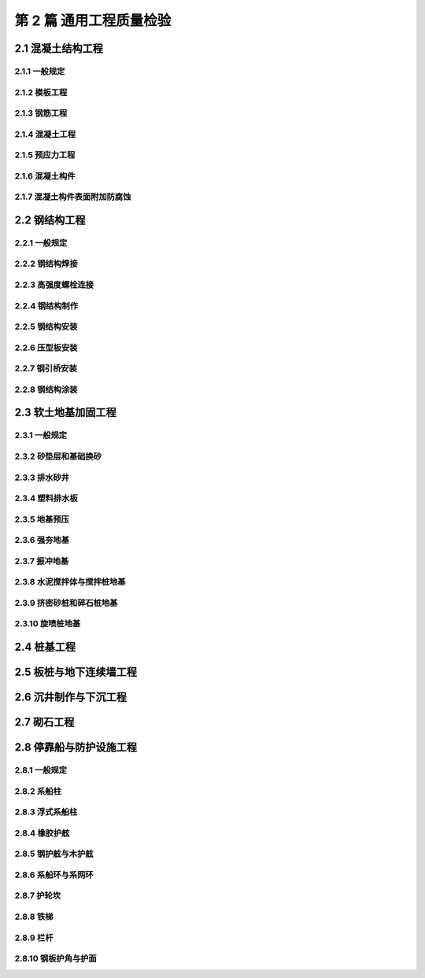 第 2 篇 通用工程质量检验
==============================================

.. raw:: html

  <h2 id="test111">第 2 篇 通用工程质量检验</h2>

2.1 混凝土结构工程
---------------------------

2.1.1 一般规定
>>>>>>>>>>>>>>>>>>>>>>>>>>>>>>>>>>>>>>>>>>

.. raw:: html

 <p style="text-align:justify"><a href="#id2.1.1.1"> 2.1.1.1</a> <span id="id2.1.1.1"> 混凝土结构工程质量检验应包括模板、钢筋、混凝土、预应力和混凝土附加外防腐蚀等分项工程的质量检验和混凝土构件的质量检验。</span></p>
 <p style="text-align:justify"><a href="#id2.1.1.2"> 2.1.1.2</a> <span id="id2.1.1.2"> 混凝土构件的质量检验应在模板、钢筋、预应力、混凝土等分项工程质量检验合格的基础上进行，混凝土构件的实体质量检验应符合附录 D 的相应规定。</span></p>
 <p style="text-align:justify"><a href="#id2.1.1.3"> 2.1.1.3</a> <span id="id2.1.1.3"> 从事混凝土结构及构件施工的单位应建立现场试验室，并应通过有关方面的验收。不具备建立现场试验室的条件时，应提前选定具有相应能力等级的试验检测单位，并应经监理工程师和建设单位的认可。</span></p>
 <p style="text-align:justify"><a href="#id2.1.1.4"> 2.1.1.4</a> <span id="id2.1.1.4"> 混凝土应采用搅拌机拌和，大中型工程宜采用自动化搅拌站集中拌和。搅拌站和搅拌机投产前应对生产控制工艺、检测设备、计量器具和配料偏差等进行检查验收，并应经监理工程师确认。</span></p>
 <p style="text-align:justify"><a href="#id2.1.1.5"> 2.1.1.5</a> <span id="id2.1.1.5"> 模板应进行设计，大型承重模板的施工工艺及主要施工图应经监理工程师确认。</span></p>
 <p style="text-align:justify"><a href="#id2.1.1.6"> 2.1.1.6</a> <span id="id2.1.1.6"> 从事钢筋焊接的操作人员应经考试合格。钢筋正式焊接前，应进行现场条件下的焊接性能检验，合格后方能正式生产。</span></p>
 <p style="text-align:justify"><a href="#id2.1.1.7"> 2.1.1.7</a> <span id="id2.1.1.7"> 从事预应力的操作人员应经考试合格。预应力张拉设备和仪表应定期配套标定并配套使用。</span></p> 


2.1.2 模板工程
>>>>>>>>>>>>>>>>>>>>>>>>>>>>>>>>>>>>>>>>>>

.. raw:: html

 <p style="text-align:center">主要检验项目</p>
 <p style="text-align:justify"><a href="#id2.1.2.1"> 2.1.2.1</a> <span id="id2.1.2.1"> 模板及支撑的材料及结构必须符合施工技术方案和模板设计的要求。模板及支安装必须稳固、牢靠。</span></p>
 <p style="text-align:justify;text-indent:2em;"> 检验数量：施工单位、监理单位全部检查。</p>
 <p style="text-align:justify;text-indent:2em;"> 检验方法：对照模板设计文件或施工技术方案观察检查。</p>
 <p style="text-align:justify"><a href="#id2.1.2.2"> 2.1.2.2</a> <span id="id2.1.2.2"> 模板脱模剂应涂刷均匀，不得污染钢筋和混凝土接茬处。</span></p>
 <p style="text-align:justify;text-indent:2em;"> 检验数量：施工单位、监理单位全部检查。</p>
 <p style="text-align:justify;text-indent:2em;"> 检验方法：观察检查。</p>
 <p style="text-align:center">一般检验项目</p>
 <p style="text-align:justify"><a href="#id2.1.2.3"> 2.1.2.3</a> <span id="id2.1.2.3"> 模板表面应平整、光洁，接缝应平顺、严密、不漏浆。透水模板敷面材料应敷贴平顺。</span></p>
 <p style="text-align:justify;text-indent:2em;"> 检验数量：施工单位、监理单位全部检查。</p>
 <p style="text-align:justify;text-indent:2em;"> 检验方法：观察检查。</p>
 <p style="text-align:justify"><a href="#id2.1.2.4"> 2.1.2.4</a> <span id="id2.1.2.4"> 用作底模的地坪和胎模，表面应平整，不应有影响构件质量的沉陷和裂缝。</span></p>
 <p style="text-align:justify;text-indent:2em;"> 检验数量：施工单位、监理单位全部检查。</p>
 <p style="text-align:justify;text-indent:2em;"> 检验方法：观察检查。</p>

 <p style="text-align:justify"><a href="#id2.1.2.5"> 2.1.2.5</a> <span id="id2.1.2.5"> 现场制作模板的允许偏差应符合<a href="#B2.1.2.5">表2.1.2.5</a>的规定。</span></p>
 

.. raw:: html

      <style>
     #biaoge {
         border: 2px solid black;
         border-collapse: collapse;
         margin-bottom:1px;
        
      }
      th, td {
         padding-top: 5px;
         padding-bottom:5px;
         padding-left:5px;
         padding-right:5px;
         border: 1px solid black;
         
      }
      #eqzs {
         border: 0px;
      }
      #dhbg {
        vertical-align: middle;
      }
     </style>

		<table id="biaoge" style="font-family:times new roman">

         <caption style="caption-side:top;text-align: center;color:black" ><b style="text-align:center"> <div id="B2.1.2.5">表2.1.2.5 模板制作允许偏差</b></caption>	
              
		    <tr>
		        <td  align="center" >序号</td>
		        <td  align="center" colspan="2">项目</td>
				    <td  align="center" >允许偏差(mm)</td>
		    </tr>
		    <tr>
		        <td  align="center"  rowspan="3"  id="dhbg" width="50px">1</td>
		        <td  align="center"  width="80px"  id="dhbg" rowspan="3">木模板</td>
				    <td  align="center"   id="dhbg" width="400px">长度与宽度</td>
            <td  align="center"  width="200px"  >+5<br/>-2</td>
		    </tr>
		    <tr>
		       <!-- <td></td> -->
		      <!-- <td></td> -->
				    <td  align="center"  width="400px">表面平整度</td>
            <td  align="center"  width="200px">3</td>
		    </tr>
		    <tr>
		       <!-- <td></td> -->
		       <!-- <td></td> -->
				    <td  align="center"  width="400px">表面错台</td>
            <td  align="center"  width="200px"  >1</td>
		    </tr>        		
		    <tr>
		        <td  align="center"  rowspan="4"  id="dhbg" >2</td>
		        <td  align="center"  id="dhbg" rowspan="4">钢模板</td>
				    <td  align="center"   id="dhbg" width="300px">长度与宽度</td>
            <td  align="center"  width="200px"  >±2</td>
		    </tr>
		    <tr>
		      <!-- <td></td> -->
		      <!-- <td></td> -->
				  <td  align="center">表面平整度</td>
          <td  align="center">2</td>
		    </tr>
 		    <tr>
		       <!-- <td></td> -->
		       <!-- <td></td> -->
				    <td  align="center" >连接孔眼位置</td>
            <td  align="center" >1</td>
		    </tr>         
		    <tr>
		       <!-- <td></td> -->
		       <!-- <td></td> -->
				    <td  align="center" >表面错台</td>
            <td  align="center" >2</td>
		    </tr>   
		    <tr>
		        <td  align="center"  rowspan="3"  id="dhbg" >3</td>
		        <td  align="center"  width="80px"  id="dhbg" rowspan="3">混凝土底胎膜</td>
				    <td  align="center"  id="dhbg" >长线台座宽度和单台座长度与宽度</td>
            <td  align="center"  >±3</td>
		    </tr>
		    <tr>
		       <!-- <td></td> -->
		      <!-- <td></td> -->
				    <td  align="center" >平整度</td>
            <td  align="center" >3</td>
		    </tr>
		    <tr>
		       <!-- <td></td> -->
		       <!-- <td></td> -->
				    <td  align="center" >长线台座每 10m 和单台座四角相对高差</td>
            <td  align="center" >5</td>
		    </tr>        		
         		
		</table>

   <p style="text-indent:2em;" ><font size="2">注：① 胶合模板、钢框胶合模板按钢模板执行；<br>
  &emsp;&emsp; &emsp;&emsp; &emsp;&nbsp;② 组合定型钢模板按国家现行标准《组合钢模板技术规范》（GB 50214）的规定检查；<br>
   &emsp;&emsp; &emsp;&emsp; &emsp;&nbsp;③ 异型曲面模板、滑模模板、离心成型构件模板等按设计要求检查。</font></p>

 <p style="text-align:justify"><a href="#id2.1.2.6"> 2.1.2.6</a> <span id="id2.1.2.6"> 固定在模板上的预埋件、预留孔和预留洞不得遗漏，并应安装牢固。其允许偏差应符合<a href="#B2.1.2.6">表2.1.2.6</a>的规定。</span></p>
 

.. raw:: html

      <style>
     #biaoge {
         border: 2px solid black;
         border-collapse: collapse;
         margin-bottom:1px;
        
      }
      th, td {
         padding-top: 5px;
         padding-bottom:5px;
         padding-left:5px;
         padding-right:5px;
         border: 1px solid black;
         
      }
      #eqzs {
         border: 0px;
      }
      #dhbg {
        vertical-align: middle;
      }
     </style>

		<table id="biaoge" style="font-family:times new roman">

         <caption style="caption-side:top;text-align: center;color:black" ><b style="text-align:center"> <div id="B2.1.2.6">表2.1.2.6 预埋件、预留孔和预留洞的允许偏差</b></caption>	
              
		    <tr>
		        <td  align="center" >序号</td>
		        <td  align="center" colspan="2">项目</td>
				    <td  align="center" >允许偏差(mm)</td>
		    </tr>
		    <tr>
		        <td  align="center" >1</td>
		        <td  align="center" colspan="2">预埋钢板、预埋管、预留孔中心线位置</td>
				    <td  align="center" >3</td>
		    </tr>        
		    <tr>
		        <td  align="center"  rowspan="2"  id="dhbg" width="50px">2</td>
		        <td  align="center"  width="80px"  id="dhbg" rowspan="2">预埋螺栓</td>
				    <td  align="center"   id="dhbg" width="400px">中心线位置</td>
            <td  align="center"  width="200px"  >2</td>
		    </tr>
		    <tr>
		       <!-- <td></td> -->
		      <!-- <td></td> -->
				    <td  align="center" id="dhbg" width="400px">外露长度</td>
            <td  align="center"  width="200px">+10<br>0</td>
		    </tr>
		    <tr>
		        <td  align="center"  rowspan="2"  id="dhbg" >3</td>
		        <td  align="center"  width="80px"  id="dhbg" rowspan="2">预留洞</td>
				    <td  align="center"  id="dhbg" >中心线位置</td>
            <td  align="center"  >10</td>
		    </tr>
		    <tr>
		       <!-- <td></td> -->
		      <!-- <td></td> -->
				    <td  align="center" id="dhbg" >尺寸</td>
            <td  align="center" >+10<br>0</td>
		    </tr>
    		
		</table>
 <p></p>

 <p style="text-align:justify"><a href="#id2.1.2.7"> 2.1.2.7</a> <span id="id2.1.2.7"> 预制构件模板安装允许偏差、检验数量和方法应符合<a href="#B2.1.2.7">表2.1.2.7</a>的规定。</span></p>
 

.. raw:: html

      <style>
     #biaoge {
         border: 2px solid black;
         border-collapse: collapse;
         margin-bottom:1px;
        
      }
      th, td {
         padding-top: 5px;
         padding-bottom:5px;
         padding-left:5px;
         padding-right:5px;
         border: 1px solid black;
         
      }
      #eqzs {
         border: 0px;
      }
      #dhbg {
        vertical-align: middle;
      }
     </style>

		<table id="biaoge" style="font-family:times new roman">

         <caption style="caption-side:top;text-align: center;color:black" ><b style="text-align:center"> <div id="B2.1.2.7">表2.1.2.7 预制构件模板安装允许偏差、检验数量和方法</b></caption>	
              
		    <tr>
		        <td  align="center" >序号</td>
		        <td  align="center" colspan="3">项目</td>
				    <td  align="center" >允许偏差(mm)</td>
            <td  align="center" >检验数量</td> 
            <td  align="center" >单元测点</td>
            <td  align="center" >检验方法</td>     
		    </tr>
		    <tr>
		        <td  align="center" rowspan="7" id="dhbg" width="80px"> 1</td>
		        <td  align="center" rowspan="7" id="dhbg" width="50px" > 长度</td>
				    <td  align="center"  colspan="2"  id="dhbg" >桩类</td>
            <!-- <td></td> -->
            <td  align="center"  width="200px"  >±30</td> 
            <td  align="center" rowspan="24" id="dhbg" width="200px" > 桩、梁、板、柱 类 ， 抽 查30%且不少于3 件；大型构件，逐件检查</td>
            <td  align="center"  width="200px"  >1</td> 
            <td  align="center"  width="200px"  >用钢尺测量</td>   
		    </tr>        
		    <tr>
		        <!-- <td></td> -->
		        <!-- <td></td> -->
				    <td  align="center"  colspan="2"  id="dhbg" >梁、板类</td>
            <!-- <td></td> -->
            <td  align="center"  width="200px" >±5</td> 
            <!-- <td></td> -->
            <td  align="center"  width="200px" >2</td> 
            <td  align="center" rowspan="6" id="dhbg" > 用钢尺测量两边</td> 
		    </tr>  
  		    <tr>
		        <!-- <td></td> -->
		        <!-- <td></td> -->
				    <td  align="center"  colspan="2"  id="dhbg" >柱类</td>
            <!-- <td></td> -->
            <td  align="center"  width="200px"  >±5</td> 
            <!-- <td></td> -->
            <td  align="center"  width="200px"  >1</td> 
            <!-- <td></td> -->
		    </tr> 
  		  <tr>
		        <!-- <td></td> -->
		        <!-- <td></td> -->
				    <td  align="center"  rowspan="2" width="200px"  id="dhbg" >方块类</td>
            <td  align="center"  width="200px"  >边长≤5m</td> 
            <td  align="center"  >±5<br>-10</td> 
            <!-- <td></td> -->
            <td  align="center" rowspan="2" id="dhbg" >2</td> 
            <!-- <td></td> -->
		    </tr>  
  		    <tr>
		        <!-- <td></td> -->
		        <!-- <td></td> -->
				    <!-- <td></td> -->
            <td  align="center" >边长>5m</td> 
            <td  align="center"  >±10</td> 
            <!-- <td></td> -->
            <!-- <td></td> -->
            <!-- <td></td> -->
		    </tr> 
  		  <tr>
		        <!-- <td></td> -->
		        <!-- <td></td> -->
				    <td  align="center"  rowspan="2"  id="dhbg" >沉箱、沉井、扶壁</td>
            <td  align="center" >边长≤10m</td> 
            <td  align="center"  >±15</td> 
            <!-- <td></td> -->
            <td  align="center" rowspan="2" id="dhbg" >2</td> 
            <!-- <td></td> -->
		    </tr>  
  		  <tr>
		        <!-- <td></td> -->
		        <!-- <td></td> -->
				    <!-- <td></td> -->
            <td  align="center" >边长>10m</td> 
            <td  align="center"  >±1.5L/1000</td> 
            <!-- <td></td> -->
            <!-- <td></td> -->
            <!-- <td></td> -->
		    </tr> 
       <tr>
		        <td  align="center"  rowspan="9" id="dhbg">2</td>
		        <td  align="center"  rowspan="9" id="dhbg">截面尺寸</td>
				    <td  align="center"  rowspan="2" id="dhbg">桩类</td>
            <td  align="center" id="dhbg">宽度</td> 
            <td  align="center" >+2<br>-5</td>
            <!-- <td></td> -->  
            <td  align="center" >3</td>  
            <td  align="center"  rowspan="9" id="dhbg">用钢尺测量两端及中部</td>  
		    </tr>  
       <tr>
            <!-- <td></td> -->  
            <!-- <td></td> -->  
            <!-- <td></td> -->  
            <td  align="center"id="dhbg" >厚度</td> 
            <td  align="center" >0<br>-5</td>
            <!-- <td></td> -->  
            <td  align="center" >3</td>  
            <!-- <td></td> -->   
		    </tr>        
       <tr>
            <!-- <td></td> -->  
            <!-- <td></td> -->  
            <td  align="center"  rowspan="2" id="dhbg">梁、板、柱类</td> 
            <td  align="center"id="dhbg" >宽度</td> 
            <td  align="center" >0<br>-5</td>
            <!-- <td></td> -->  
            <td  align="center" >3</td>  
            <!-- <td></td> -->   
		    </tr> 
       <tr>
            <!-- <td></td> -->  
            <!-- <td></td> -->  
            <!-- <td></td> --> 
            <td  align="center" id="dhbg">高度或厚度</td> 
            <td  align="center" >0<br>-5</td>
            <!-- <td></td> -->  
            <td  align="center" >6</td>  
            <!-- <td></td> -->   
		    </tr>
       <tr>
            <!-- <td></td> -->  
            <!-- <td></td> -->  
            <td  align="center"  rowspan="2" id="dhbg">方块类</td> 
            <td  align="center" id="dhbg">宽度</td> 
            <td  align="center"  rowspan="2" id="dhbg">+5<br>-10</td> 
            <!-- <td></td> -->  
            <td  align="center" >3</td>  
            <!-- <td></td> -->   
		    </tr> 
       <tr>
            <!-- <td></td> -->  
            <!-- <td></td> -->  
            <!-- <td></td> --> 
            <td  align="center" id="dhbg">高度</td> 
            <!-- <td></td> --> 
            <!-- <td></td> -->  
            <td  align="center" >4</td>  
            <!-- <td></td> -->   
		    </tr>
       <tr>
            <!-- <td></td> -->  
            <!-- <td></td> -->  
            <td  align="center"  rowspan="3" id="dhbg">沉箱、沉井、扶壁</td> 
            <td  align="center" id="dhbg">宽度</td> 
            <td  align="center" >±15</td> 
            <!-- <td></td> -->  
            <td  align="center" >3</td>  
            <!-- <td></td> -->   
		    </tr> 
       <tr>
            <!-- <td></td> -->  
            <!-- <td></td> -->  
            <!-- <td></td> --> 
            <td  align="center" id="dhbg">高度</td> 
            <td  align="center" >±10</td> 
            <!-- <td></td> -->  
            <td  align="center" >4</td>  
            <!-- <td></td> -->   
		    </tr>
       <tr>
            <!-- <td></td> -->  
            <!-- <td></td> -->  
            <!-- <td></td> --> 
            <td  align="center" id="dhbg">壁厚度</td> 
            <td  align="center" >±5</td>
            <!-- <td></td> -->  
            <td  align="center" >4</td>  
            <!-- <td></td> -->   
		    </tr>
      <tr>
		        <td  align="center"  rowspan="2" id="dhbg">3</td>
		        <td  align="center"  colspan="2" rowspan="2" id="dhbg">侧向弯曲矢高</td>
				    <!-- <td></td> --> 
            <td  align="center" id="dhbg">桩、柱类</td> 
            <td  align="center" >L/1000且不大于 20</td>
            <!-- <td></td> -->  
            <td  align="center" >1</td>  
            <td  align="center"  rowspan="2" id="dhbg">拉线用钢尺测量</td>  
		    </tr>  
       <tr>
            <!-- <td></td> -->  
            <!-- <td></td> -->  
            <!-- <td></td> -->  
            <td  align="center"id="dhbg" >梁、板类</td> 
            <td  align="center" >L/1000且不大于15</td>
            <!-- <td></td> -->  
            <td  align="center" >1</td>  
            <!-- <td></td> -->   
		    </tr>                
      <tr>
		        <td  align="center"  rowspan="2" id="dhbg">4</td>
		        <td  align="center"  colspan="2" rowspan="2" id="dhbg">全高竖向倾斜</td>
				    <!-- <td></td> --> 
            <td  align="center" id="dhbg">高度≤5m</td> 
            <td  align="center" >10</td>
            <!-- <td></td> -->  
            <td  align="center"  rowspan="2" id="dhbg">1</td>  
            <td  align="center"  rowspan="2" id="dhbg">用经纬仪或吊线测量</td>  
		    </tr>  
       <tr>
            <!-- <td></td> -->  
            <!-- <td></td> -->  
            <!-- <td></td> -->  
            <td  align="center"id="dhbg" >高度>5m</td> 
            <td  align="center" >15</td>
            <!-- <td></td> -->  
            <!-- <td></td> -->  
            <!-- <td></td> -->   
		    </tr> 
      <tr>
		        <td  align="center"  rowspan="2" id="dhbg">5</td>
		        <td  align="center"  colspan="2" rowspan="2" id="dhbg">顶面对角线差</td>
				    <!-- <td></td> --> 
            <td  align="center" id="dhbg">短边≤3m</td> 
            <td  align="center" >15</td>
            <!-- <td></td> -->  
            <td  align="center"  rowspan="2" id="dhbg">1</td>  
            <td  align="center"  rowspan="2" id="dhbg">用钢尺测量</td>  
		    </tr>  
       <tr>
            <!-- <td></td> -->  
            <!-- <td></td> -->  
            <!-- <td></td> -->  
            <td  align="center"id="dhbg" >短边>3m</td> 
            <td  align="center" >130</td>
            <!-- <td></td> -->  
            <!-- <td></td> -->  
            <!-- <td></td> -->   
		    </tr> 
      <tr>
		        <td  align="center"  id="dhbg">6</td>
		        <td  align="center"  colspan="3" id="dhbg">桩顶倾斜</td>
				    <!-- <td></td> --> 
            <!-- <td></td> --> 
            <td  align="center" >7B/1000</td>
            <!-- <td></td> -->  
            <td  align="center"  id="dhbg">1</td>  
            <td  align="center"   id="dhbg">用直角尺测量，取大值</td>  
		    </tr>
      <tr>
		        <td  align="center"  id="dhbg">7</td>
		        <td  align="center"  colspan="3" id="dhbg">桩尖对桩纵轴线偏斜</td>
				    <!-- <td></td> --> 
            <!-- <td></td> --> 
            <td  align="center" >10</td>
            <!-- <td></td> -->  
            <td  align="center"  id="dhbg">1</td>  
            <td  align="center"   id="dhbg">拉线测量，取大值</td>  
		    </tr>          
		</table>
   <p style="text-indent:2em;" ><font size="2">注：① L 为构件长度，B 为构件截面长度，单位为 mm；<br>
  &emsp;&emsp; &emsp;&emsp; &emsp;&nbsp;② 空心块体、工字型方块的壁厚按沉箱壁厚允许偏差执行；<br>
  &emsp;&emsp; &emsp;&emsp; &emsp;&nbsp;③ 空心胶囊位置偏差高度方向为<math xmlns="http://www.w3.org/1998/Math/MathML" ><msubsup><mi></mi><mrow><mo>−</mo><mn>10</mn></mrow><mrow><mn>&emsp;0</mn></mrow></msubsup></math>，水平方向为±10，单位为 mm；<br>
  &emsp;&emsp; &emsp;&emsp; &emsp;&nbsp;④ 表中未列项目按本标准混凝土构件的允许偏差执行。</font></p>

 <p style="text-align:justify"><a href="#id2.1.2.8"> 2.1.2.8</a> <span id="id2.1.2.8"> 现浇混凝土模板安装允许偏差、检验数量和方法应符合<a href="#B2.1.2.8">表2.1.2.8</a>的规定。</span></p>
 

.. raw:: html

      <style>
     #biaoge {
         border: 2px solid black;
         border-collapse: collapse;
         margin-bottom:1px;
        
      }
      th, td {
         padding-top: 5px;
         padding-bottom:5px;
         padding-left:5px;
         padding-right:5px;
         border: 1px solid black;
         
      }
      #eqzs {
         border: 0px;
      }
      #dhbg {
        vertical-align: middle;
      }
     </style>

		<table id="biaoge" style="font-family:times new roman">

         <caption style="caption-side:top;text-align: center;color:black" ><b style="text-align:center"> <div id="B2.1.2.8">表2.1.2.8 现浇混凝土模板安装允许偏差、检验数量和方法</b></caption>	
              
		    <tr>
		        <td  align="center" id="dhbg">序号</td>
		        <td  align="center"id="dhbg" colspan="2">项目</td>
				    <td  align="center" id="dhbg">允许偏差(mm)</td>
            <td  align="center" id="dhbg">检验数量</td> 
            <td  align="center" id="dhbg">单元测点</td>
            <td  align="center" id="dhbg">检验方法</td>     
		    </tr>
		    <tr>
		        <td  align="center" rowspan="2" id="dhbg" width="80px"> 1</td>
		        <td  align="center" rowspan="2" id="dhbg" width="120px" > 轴线</td>
            <td  align="center"  width="200px">柱、梁</td> 
            <td  align="center"  width="100px" > 5</td>
            <td  align="center" rowspan="17" id="dhbg"  width="200px">桩、梁、板、柱类，抽查 30%且不少于 3 件；大型构件逐件检查</td> 
            <td  align="center"  width="150px"  >2</td>   
            <td  align="center"  width="300px" rowspan="2" id="dhbg"  >用经纬仪和钢尺测量纵横两个方向</td>   
		    </tr>        
		    <tr>
		        <!-- <td></td> -->
		        <!-- <td></td> -->
            <td  align="center"  width="200px">桩帽、独立基础</td> 
            <td  align="center"  width="100px" > 10</td>
            <!-- <td></td> -->
            <td  align="center"  width="100px"  >2</td>   
           <!-- <td></td> -->  
		    </tr>  
		    <tr>
		        <td  align="center" rowspan="2" id="dhbg" width="80px"> 2</td>
		        <td  align="center" rowspan="2" id="dhbg" width="150px" > 前沿线</td>
            <td  align="center"  width="200px">码头胸墙、闸墙、坞墙、坞门槛等</td> 
            <td  align="center"  width="100px" > 10</td>
           <!-- <td></td> -->  
            <td  align="center"  width="100px"  >3</td>   
            <td  align="center"  width="300px" rowspan="2" id="dhbg"  >用经纬仪或拉线测量两端和中部</td>   
		    </tr>        
		    <tr>
		        <!-- <td></td> -->
		        <!-- <td></td> -->
            <td  align="center"  width="200px">防波堤胸墙、挡土墙、防浪墙或防汛墙等</td> 
            <td  align="center"  width="100px" > 15</td>
            <!-- <td></td> -->
            <td  align="center"  width="100px"  >3</td>   
           <!-- <td></td> -->  
		    </tr> 
		    <tr>
		        <td  align="center" rowspan="2" id="dhbg" width="80px"> 3</td>
		        <td  align="center" rowspan="2" id="dhbg" width="150px" > 标高</td>
            <td  align="center"  width="200px">非安装支承面</td> 
            <td  align="center"  width="100px" > ±10</td>
           <!-- <td></td> -->  
            <td  align="center"  width="100px"  >3</td>   
            <td  align="center"  width="300px" rowspan="2" id="dhbg"  >用水准仪测量两端及中部</td>   
		    </tr>        
		    <tr>
		        <!-- <td></td> -->
		        <!-- <td></td> -->
            <td  align="center"  width="200px"id="dhbg" >安装支承面</td> 
            <td  align="center"  width="100px" > 0<br>-10</td>
            <!-- <td></td> -->
            <td  align="center"  width="100px" id="dhbg" >3</td>   
           <!-- <td></td> -->  
		    </tr> 
		    <tr>
		        <td  align="center" rowspan="4" id="dhbg" width="80px"> 4</td>
		        <td  align="center" rowspan="4" id="dhbg" width="150px" > 内截面尺寸</td>
            <td  align="center"  width="200px">柱、梁</td> 
            <td  align="center"  width="100px" > ±5</td>
           <!-- <td></td> -->  
            <td  align="center"  width="100px"  >6</td>   
            <td  align="center"  width="300px" id="dhbg"  >用钢尺测量两端及中部</td>   
		    </tr>        
		    <tr>
		        <!-- <td></td> -->
		        <!-- <td></td> -->
            <td  align="center"  id="dhbg" >桩帽、墩台</td> 
            <td  align="center"  width="100px" > ±10</td>
            <!-- <td></td> -->
            <td  align="center"  width="100px" id="dhbg" >4</td>   
            <td  align="center"  width="300px" id="dhbg">用钢尺测量四边</td>   
		    </tr> 
		    <tr>
		        <!-- <td></td> -->
		        <!-- <td></td> -->
            <td  align="center"  id="dhbg" >墙、廊道、管沟等</td> 
            <td  align="center"  width="100px" > +10<br>-5</td>
            <!-- <td></td> -->
            <td  align="center"  width="100px" id="dhbg" >3</td>   
            <td  align="center"  width="300px" rowspan="2" id="dhbg" >用钢尺测量端部上、中、下口</td>   
		    </tr> 
		    <tr>
		        <!-- <td></td> -->
		        <!-- <td></td> -->
            <td  align="center"  id="dhbg" >其他厚大构件</td> 
            <td  align="center"  width="100px" > ±10</td>
            <!-- <td></td> -->
            <td  align="center"  width="100px" id="dhbg" >6</td>   
            <!-- <td></td> -->  
		    </tr> 
		    <tr>
		        <td  align="center" rowspan="2" id="dhbg" width="80px"> 5</td>
		        <td  align="center" rowspan="2" id="dhbg" width="150px" > 顶面对角线差</td>
            <td  align="center"  id="dhbg" >短边长度≤3m</td> 
            <td  align="center"  width="100px" > 15</td>
            <!-- <td></td> -->
            <td  align="center"  width="100px" id="dhbg" >1</td>   
            <td  align="center"  rowspan="2" id="dhbg" >用钢尺测量</td>   
		    </tr> 
		    <tr>
		        <!-- <td></td> -->
		        <!-- <td></td> -->
            <td  align="center"  id="dhbg" >短边长度＞3m</td> 
            <td  align="center"  width="100px" > 25</td>
            <!-- <td></td> -->
            <td  align="center"  id="dhbg" >1</td>   
            <!-- <td></td> -->  
		    </tr>
		    <tr>
		        <td  align="center" rowspan="2" id="dhbg" > 6</td>
		        <td  align="center" rowspan="2" id="dhbg"  > 长度</td>
            <td  align="center"  id="dhbg" >梁</td> 
            <td  align="center"  width="100px" > +5<br>-10</td>
            <!-- <td></td> -->
            <td  align="center"  width="100px" id="dhbg" >2</td>   
            <td  align="center"  rowspan="2" id="dhbg" >用钢尺测量顶部和底部</td>   
		    </tr> 
		    <tr>
		        <!-- <td></td> -->
		        <!-- <td></td> -->
            <td  align="center"  id="dhbg" >墙、廊道、管沟等</td> 
            <td  align="center"  width="100px" >±10</td>
            <!-- <td></td> -->
            <td  align="center"  id="dhbg" >2</td>   
            <!-- <td></td> -->  
		    </tr>
		    <tr>
		        <td  align="center"id="dhbg" > 7</td>
		        <td  align="center" colspan="2" id="dhbg"  > 全高竖向倾斜</td>
            <!-- <td></td> -->
            <td  align="center"  > 3H/1000</td>
            <!-- <td></td> -->
            <td  align="center"   id="dhbg" >1</td>   
            <td  align="center" id="dhbg" >用经纬仪或吊线测量</td>   
		    </tr>
 		    <tr>
		        <td  align="center"id="dhbg" > 8</td>
		        <td  align="center" colspan="2" id="dhbg"  >侧向弯曲矢高</td>
            <!-- <td></td> -->
            <td  align="center"  >L/1000且不大于 25</td>
            <!-- <td></td> -->
            <td  align="center"   id="dhbg" >1</td>   
            <td  align="center" id="dhbg" >拉线测量，取大值</td>   
		    </tr>
		    <tr>
		        <td  align="center"id="dhbg" > 9</td>
		        <td  align="center" colspan="2" id="dhbg"  > 相邻模板错台</td>
            <!-- <td></td> -->
            <td  align="center"  > 2</td>
            <!-- <td></td> -->
            <td  align="center"   id="dhbg" >1</td>   
            <td  align="center" id="dhbg" >用钢直尺和塞尺测量</td>   
		    </tr>               
		</table>
   <p style="text-indent:2em;" ><font size="2">注：① H为构件全高，L为构件长度，单位为mm;<br>
  &emsp;&emsp; &emsp;&emsp; &emsp;&nbsp;② 表中未列项目按混凝土构件的允许偏差执行。 </font></p>



2.1.3 钢筋工程
>>>>>>>>>>>>>>>>>>>>>>>>>>>>>>>>>>>>>>>>>>

.. raw:: html

 <p style="text-align:center">主要检验项目</p>
 <p style="text-align:justify"><a href="#id2.1.3.1"> 2.1.3.1</a> <span id="id2.1.3.1"> 钢筋的品种、规格和数量应满足设计要求。</span></p>
 <p style="text-align:justify;text-indent:2em;"> 检验数量：施工单位、监理单位全部检查。</p>
 <p style="text-align:justify;text-indent:2em;"> 检验方法：观察检查。</p>
 <p style="text-align:justify"><a href="#id2.1.3.2"> 2.1.3.2</a> <span id="id2.1.3.2"> 钢筋的质量必须符合现行国家标准《钢筋混凝土用热轧带肋钢筋》（GB 1499）等的有关规定。</span></p>
 <p style="text-align:justify;text-indent:2em;"> 检验数量：施工单位按进场批次抽样复验，监理单位见证抽样并按规定抽样平行检验。</p>
 <p style="text-align:justify;text-indent:2em;"> 检验方法：检查产品质量证明文件和复验报告。</p>
 <p style="text-align:justify"><a href="#id2.1.3.3"> 2.1.3.3</a> <span id="id2.1.3.3"> 受力钢筋接头的连接方式、接头位置、同一截面接头数量和绑扎接头的搭接长度应符合现行行业标准《水运工程混凝土施工规范》（JTJ 268）的有关规定。</span></p>
 <p style="text-align:justify;text-indent:2em;"> 检验数量：施工单位、监理单位全部检查。</p>
 <p style="text-align:justify;text-indent:2em;"> 检验方法：观察检查。</p>
 <p style="text-align:justify"><a href="#id2.1.3.4"> 2.1.3.4</a> <span id="id2.1.3.4"> 钢筋焊接接头和机械连接接头的力学性能应符合现行行业标准《钢筋焊接及验收规程》（JGJ 18）和《钢筋机械连接通用技术规程》（JGJ 107）等的有关规定。</span></p>
 <p style="text-align:justify;text-indent:2em;"> 检验数量：施工单位按验收批抽样检验，监理单位见证抽样并按规定抽样平行检验。</p>
 <p style="text-align:justify;text-indent:2em;"> 检验方法：检查复验报告。</p>
 <p style="text-align:justify"><a href="#id2.1.3.5"> 2.1.3.5</a> <span id="id2.1.3.5"> 钢筋保护层的厚度不应小于设计要求，其正偏差不应大于 10 mm。保护层垫块的支垫方法和间距应能保证钢筋在混凝土浇筑过程不发生位移与变形。混凝土或砂浆垫块应提前按批检验，强度和抗氯离子渗透性能不应低于构件的设计要求，垫块厚度的允许偏差为<math xmlns="http://www.w3.org/1998/Math/MathML" ><mtable columnspacing="1em" rowspacing="0em 0.4em"><mtr><mtd><msub><mi></mi><mrow><mo>+</mo><mn>2</mn></mrow></msub></mtd></mtr><mtr><mtd><msub><mi></mi><mrow><mn>0</mn></mrow></msub></mtd></mtr></mtable></math> mm。</span></p>
 <p style="text-align:justify;text-indent:2em;"> 检验数量：施工单位、监理单位全部检查。</p>
 <p style="text-align:justify;text-indent:2em;"> 检验方法：观察检查。</p>
 <p style="text-align:center">一般检验项目</p>
 <p style="text-align:justify"><a href="#id2.1.3.6"> 2.1.3.6</a> <span id="id2.1.3.6"> 钢筋应平直、无损伤，表面不得有裂纹、油污、颗粒状或片状锈皮。</span></p>
 <p style="text-align:justify;text-indent:2em;"> 检验数量：施工单位、监理单位全部检验。</p>
 <p style="text-align:justify;text-indent:2em;"> 检验方法：观察检查。</p>
 <p style="text-align:justify"><a href="#id2.1.3.7"> 2.1.3.7</a> <span id="id2.1.3.7"> 钢筋焊接接头和机械连接接头的外观质量应符合现行行业标准《钢筋焊接及验收规程》（JGJ 18）和《钢筋机械连接通用技术规程》（JGJ 107）等的有关规定。</span></p>
 <p style="text-align:justify;text-indent:2em;"> 检验数量：施工单位、监理单位全部检查。</p>
 <p style="text-align:justify;text-indent:2em;"> 检验方法：观察检查。</p>
 <p style="text-align:justify"><a href="#id2.1.3.8"> 2.1.3.8</a> <span id="id2.1.3.8"> 钢筋骨架应绑扎或焊接牢固，绑扎铅丝头应向里按倒，不应伸入钢筋保护层。</span></p>
 <p style="text-align:justify;text-indent:2em;"> 检验数量：施工单位、监理单位全部检查。</p>
 <p style="text-align:justify;text-indent:2em;"> 检验方法：观察检查。</p>
 <p style="text-align:justify"><a href="#id2.1.3.9"> 2.1.3.9</a> <span id="id2.1.3.9"> 环氧涂层钢筋与普通钢筋之间不应形成电连接。涂层损伤缺陷的修补应符合现行行业标准《环氧树脂涂层钢筋》（JG 3042）的有关规定。</span></p>
 <p style="text-align:justify;text-indent:2em;"> 检验数量：施工单位、监理单位全部检查。</p>
 <p style="text-align:justify;text-indent:2em;"> 检验方法：观察检查。</p>
 <p style="text-align:justify"><a href="#id2.1.3.10"> 2.1.3.10</a> <span id="id2.1.3.10"> 钢筋加工的允许偏差应符合<a href="#B2.1.3.10">表2.1.3.10</a>的规定。</span></p>
 
		<table id="biaoge" style="font-family:times new roman">

         <caption style="caption-side:top;text-align: center;color:black" ><b style="text-align:center"> <div id="B2.1.3.10">表2.1.3.10 钢筋加工允许偏差</b></caption>	
            <tr>
		    <td  align="center"  width="100px"  id="dhbg"> 序号</td>
            <td  align="center"  width="400px"  id="dhbg" >项目</td>   
            <td  align="center"  width="400px"  id="dhbg">允许偏差(mm)</td>   
		    </tr>   
		    <tr>
		    <td  align="center" id="dhbg">1</td>
		    <td  align="center" id="dhbg" >长度</td>
			<td  align="center" id="dhbg">+5<br/>-15</td>
            </tr>
       
		    <tr>
            <td  align="center" id="dhbg" >2</td> 
            <td  align="center" id="dhbg" >弯起钢筋弯折点位置</td>
            <td  align="center" id="dhbg">±20</td>   
		    </tr>  
 		    <tr>
            <td  align="center" id="dhbg" >3</td> 
            <td  align="center" id="dhbg" >箍筋内尺寸</td>
            <td  align="center" id="dhbg">±5</td>   
		    </tr>            
		</table>
   <p style="text-indent:2em;" ><font size="2">注：本表是对钢筋加工工序的质量要求，其检测数据不计入钢筋绑扎的检测数据中。 </font></p>

 <p style="text-align:justify"><a href="#id2.1.3.11"> 2.1.3.11</a> <span id="id2.1.3.11"> 钢筋绑扎和安装的允许偏差、检验数量与方法应符合<a href="#B2.1.3.11">表2.1.3.11</a>的规定。</span></p>
 
		<table id="biaoge" style="font-family:times new roman">

         <caption style="caption-side:top;text-align: center;color:black" ><b style="text-align:center"> <div id="B2.1.3.11">表2.1.3.11 钢筋绑扎和安装位置的允许偏差、检验数量与方法</b></caption>	
              
		    <tr>
		    <td  align="center" id="dhbg" width="80px">序号</td>
		    <td  align="center"id="dhbg" colspan="2">项目</td>
			<td  align="center" id="dhbg">允许偏差(mm)</td>
            <td  align="center" id="dhbg">检验数量</td> 
            <td  align="center" id="dhbg">单元测点</td>
            <td  align="center" id="dhbg">检验方法</td>     
		    </tr>
		    <tr>
		    <td  align="center" rowspan="2" id="dhbg" > 1</td>
		     <td  align="center" rowspan="2" id="dhbg" width="120px" > 钢筋骨架外轮廓尺寸</td>
            <td  align="center"  width="200px">成都</td> 
            <td  align="center"  width="100px" > +5<br/>-10</td>
            <td  align="center" rowspan="6" id="dhbg"  width="200px">梁、板、桩等小型构件抽查 10% 且不少于 3 件；沉箱、扶壁等大型构件逐件检查</td> 
            <td  align="center"  width="150px"  >3</td>   
            <td  align="center"  width="300px" rowspan="4" id="dhbg"  >用钢尺测量两端和中部</td>   
		    </tr>        
		    <tr>
		    <!-- <td></td> -->
		    <!-- <td></td> -->
            <td  align="center"  >宽度、高度</td> 
            <td  align="center"  width="100px" >  +5<br/>-10 </td>
            <!-- <td></td> -->
            <td  align="center"  width="100px"  >3</td>   
            <!-- <td></td> -->  
		    </tr>  
		    <tr>
		    <td  align="center" rowspan="2" id="dhbg" width="80px"> 2</td>
		    <td  align="center" rowspan="2" id="dhbg" width="150px" > 受力钢筋</td>
            <td  align="center"  width="200px">间距</td> 
            <td  align="center"  width="100px" > ±15</td>
            <!-- <td></td> -->  
            <td  align="center"  width="100px"  >3</td>   
            <!-- <td></td> -->    
		    </tr>        
		    <tr>
		        <!-- <td></td> -->
		        <!-- <td></td> -->
            <td  align="center"  width="200px">层距或排距</td> 
            <td  align="center"  width="100px" > ±10</td>
            <!-- <td></td> -->
            <td  align="center"  width="100px"  >3</td>   
            <!-- <td></td> --> 
		    </tr> 
		    <tr>
		   <td  align="center"id="dhbg" > 3</td>
		    <td  align="center" colspan="2" id="dhbg"  > 弯起钢筋弯起点位置</td>
            <!-- <td></td> -->
            <td  align="center"  > ±20</td>
            <!-- <td></td> -->
            <td  align="center"   id="dhbg" >2</td>   
            <td  align="center" id="dhbg" >用钢尺测量</td>   
		    </tr>  
		    <tr>
		   <td  align="center"id="dhbg" > 4</td>
		    <td  align="center" colspan="2" id="dhbg"  > 箍筋、分布筋间距</td>
            <!-- <td></td> -->
            <td  align="center"  > ±20</td>
            <!-- <td></td> -->
            <td  align="center"   id="dhbg" >3</td>   
            <td  align="left" id="dhbg" >用钢尺测量两端和中部连续 3 档，取大值</td>   
		    </tr>                           
		</table>
   <p style="text-indent:2em;" ><font size="2">注：预制构件外伸环形钢筋的间距或倾斜允许偏差为±20 mm。 </font></p>		



2.1.4 混凝土工程
>>>>>>>>>>>>>>>>>>>>>>>>>>>>>>>>>>>>>>>>>>

.. raw:: html

 <p style="text-align:center">主要检验项目</p>
 <p style="text-align:justify"><a href="#id2.1.4.1"> 2.1.4.1</a> <span id="id2.1.4.1"> 混凝土所用原材料的质量必须符合现行行业标准《水运工程混凝土施工规范》（JTJ 268）和国家现行有关标准的规定。</span></p>
 <p style="text-align:justify;text-indent:2em;"> 检验数量：施工单位按材料种类及进场批次抽样检验，监理单位见证抽样并按规定平行检验。</p>
 <p style="text-align:justify;text-indent:2em;"> 检验方法：检查产品质量证明文件和复验报告。</p>
 <p style="text-align:justify"><a href="#id2.1.4.2"> 2.1.4.2</a> <span id="id2.1.4.2"> 混凝土的配合比设计应符合现行行业标准《水运工程混凝土施工规范》（JTJ268）等的有关规定。</span></p>
 <p style="text-align:justify;text-indent:2em;"> 检验数量：施工单位、监理单位全数检查。</p>
 <p style="text-align:justify;text-indent:2em;"> 检验方法：检查配合比设计报告。</p>
 <p style="text-align:justify"><a href="#id2.1.4.3"> 2.1.4.3</a> <span id="id2.1.4.3"> 混凝土中的总氯离子含量和碱含量应符合现行行业标准《水运工程混凝土施工规范》（JTJ 268）的有关规定。</span></p>
 <p style="text-align:justify;text-indent:2em;"> 检验数量：施工单位、监理单位全数检查。</p>
 <p style="text-align:justify;text-indent:2em;"> 检验方法：检查试验报告或评估报告。</p>
 <p style="text-align:justify"><a href="#id2.1.4.4"> 2.1.4.4</a> <span id="id2.1.4.4"> 混凝土的强度必须满足设计要求，并应符合现行行业标准《水运工程混凝土施工规范 工规范》(JTJ 268)等的有关规定。》（JTJ 268）等的有关规定。</span></p>
 <p style="text-align:justify;text-indent:2em;"> 检验数量：施工单位、监理单位按验收批全数检查。</p>
 <p style="text-align:justify;text-indent:2em;"> 检验方法：检查试验报告和统计评定表。</p>
 <p style="text-align:justify"><a href="#id2.1.4.5"> 2.1.4.5</a> <span id="id2.1.4.5"> 有抗冻和抗渗等级要求的混凝土，其抗冻和抗渗等级应符合现行行业标准《水运工程混凝土施工规范》(JTJ 268)等的有关规定。 运工程混凝土施工规范》（JTJ 268）等的有关规定。</span></p>
 <p style="text-align:justify;text-indent:2em;"> 检验数量：施工单位、监理单位按验收批全数检查。</p>
 <p style="text-align:justify;text-indent:2em;"> 检验方法：检查试验报告。</p>
 <p style="text-align:justify"><a href="#id2.1.4.6"> 2.1.4.6</a> <span id="id2.1.4.6"> 混凝土的抗氯离子渗透性应满足设计要求，并应符合现行行业标准《水运工程混凝土施工规范》(JTJ 268)等的有关规定。</span></p>
 <p style="text-align:justify;text-indent:2em;"> 检验数量：施工单位、监理单位按验收批全数检查。</p>
 <p style="text-align:justify;text-indent:2em;"> 检验方法：检查试验报告。</p>
 <p style="text-align:justify"><a href="#id2.1.4.7"> 2.1.4.7</a> <span id="id2.1.4.7"> 有抗折等级要求的路面混凝土，其抗折等级应符合现行行业标准《港口道路、堆场铺面设计与施工规范》(JTJ 296)的有关规定。 堆场铺面设计与施工规范》（JTJ 296）的有关规定。</span></p>
 <p style="text-align:justify;text-indent:2em;"> 检验数量：施工单位、监理单位按验收批全数检查。</p>
 <p style="text-align:justify;text-indent:2em;"> 检验方法：检查试验报告和统计评定表。</p>
  <p style="text-align:center">一般检验项目</p>
 <p style="text-align:justify"><a href="#id2.1.4.8"> 2.1.4.8</a> <span id="id2.1.4.8"> 施工缝的留只位置和施工缝处理应满足设计要求，并应符合现行行业标准《水运工程混凝土施工规范 运工程混凝土施工规范》(JTJ 268)的有关规定。 </span></p>
 <p style="text-align:justify;text-indent:2em;"> 检验数量：施工单位、监理单位全部检查。</p>
 <p style="text-align:justify;text-indent:2em;"> 检验方法：观察检查。</p>
 <p style="text-align:justify"><a href="#id2.1.4.9"> 2.1.4.9</a> <span id="id2.1.4.9"> 混凝土的养护应符合现行行业标准《水运工程混凝土施工规范》（JTJ 268）的有关规定。</span></p>
 <p style="text-align:justify;text-indent:2em;"> 检验数量：施工单位、监理单位全部检查。</p>
 <p style="text-align:justify;text-indent:2em;"> 检验方法：检查施工记录并观察检查。 </p>


2.1.5 预应力工程
>>>>>>>>>>>>>>>>>>>>>>>>>>>>>>>>>>>>>>>>>>

.. raw:: html

 <p style="text-align:center">主要检验项目</p>
 <p style="text-align:justify"><a href="#id2.1.5.1"> 2.1.5.1</a> <span id="id2.1.5.1"> 预应力筋的品种、规格和数量必须满足设计要求。</span></p>
 <p style="text-align:justify;text-indent:2em;"> 检验数量：施工单位、监理单位全部检验。</p>
 <p style="text-align:justify;text-indent:2em;"> 检验方法：观察检查</p>
 <p style="text-align:justify"><a href="#id2.1.5.2"> 2.1.5.2</a> <span id="id2.1.5.2"> 预应力筋的质量必须符合现行国家标准《预应力混凝土用螺纹钢筋》(GB/T20065)等的有关规定。 </span></p>
 <p style="text-align:justify;text-indent:2em;"> 检验数量：施工单位按进场批抽样复验，监理单位见证抽样并按规定抽样平行检验。 </p>
 <p style="text-align:justify;text-indent:2em;"> 检验方法：检查产品质量证明文件和复验报告。</p>
 <p style="text-align:justify"><a href="#id2.1.5.3"> 2.1.5.3</a> <span id="id2.1.5.3"> 预应力筋的锚具、夹具和连接器的质量应满足设计要求，并应符合现行国家标准《预应力筋用锚具、夹具和连接器》（GB/T 14370）的有关规定。</span></p>
 <p style="text-align:justify;text-indent:2em;"> 检验数量：施工单位按进场批抽样复验，监理单位见证取样并按规定抽样平行检验。</p>
 <p style="text-align:justify;text-indent:2em;"> 检验方法：检查产品质量证明文件和复验报告。</p> 
 <p style="text-align:justify"><a href="#id2.1.5.4"> 2.1.5.4</a> <span id="id2.1.5.4"> 先张法放张预应力筋和后张法张拉预应力筋时，构件混凝土强度应满足设计要求。设计无要求时，混凝土强度不应低于设计强度的 75%。</span></p>
 <p style="text-align:justify;text-indent:2em;"> 检验数量：施工单位、监理单位全数检查。</p>
 <p style="text-align:justify;text-indent:2em;"> 检验方法：检查同条件养护试件试验报告。</p>
 <p style="text-align:justify"><a href="#id2.1.5.5"> 2.1.5.5</a> <span id="id2.1.5.5"> 预应力筋的张拉力、张拉和放张顺序应满足设计要求。后张法预应力筋断裂或滑脱的数量不得超过预应力筋总数的3%，每束内断丝不得超过1根，且不得位于结构的同一侧；先张法预应力筋不得发生断裂或滑脱。</span></p>
 <p style="text-align:justify;text-indent:2em;"> 检验数量：施工单位、监理单位全部检查。</p>
 <p style="text-align:justify;text-indent:2em;"> 检验方法：检查施工记录。</p>
 <p style="text-align:justify"><a href="#id2.1.5.6"> 2.1.5.6</a> <span id="id2.1.5.6"> 孔道灌浆的工艺、材料和强度应满足设计要求，灌浆应饱满、密实。</span></p>
 <p style="text-align:justify;text-indent:2em;"> 检验数量：施工单位、监理单位全部检查。</p>
 <p style="text-align:justify;text-indent:2em;"> 检验方法：检查施工记录和试验报告。</p> 

 <p style="text-align:center">一般检验项目</p>
 <p style="text-align:justify"><a href="#id2.1.5.7"> 2.1.5.7</a> <span id="id2.1.5.7"> 预留孔道所用的金属螺旋管和隔离套管等表面应无油污、损伤和孔洞。施工中应密封良好、接头严密、线型平顺、安装牢固。预留孔中心位置的偏差不应大于5 mm。</span></p>
 <p style="text-align:justify;text-indent:2em;"> 检验数量：施工单位、监理单位全部检查。</p>
 <p style="text-align:justify;text-indent:2em;"> 检验方法：观察尺量。</p>
 <p style="text-align:justify"><a href="#id2.1.5.8"> 2.1.5.8</a> <span id="id2.1.5.8"> 后张法预应力锚固阶段张拉端预应力筋的内缩量应满足设计要求，设计无要求时应符合<a href="#B2.1.5.8">表2.1.5.8</a>的规定。</span></p>

		<table id="biaoge" style="font-family:times new roman">

         <caption style="caption-side:top;text-align: center;color:black" ><b style="text-align:center"> <div id="B2.1.5.8">表2.1.5.8 张拉端预应力筋的内缩量限值</b></caption>	
              
		    <tr>
		    <td  align="center" id="dhbg" colspan="2">锚具类别</td>
		    <!-- <td></td> -->
			<td  align="center" id="dhbg" >内缩量限值(mm)</td>    
		    </tr>
            <tr>
		    <td  align="center" id="dhbg" rowspan="2" width="300px">支承式锚具(镦头锚具等)</td>
		    <td  align="center" id="dhbg" width="300px">螺帽缝隙</td> 
			<td  align="center" id="dhbg" width="300px">1</td>    
		    </tr>
            <tr>
		     <!-- <td></td> -->
		    <td  align="center" id="dhbg" width="300px">每块后加垫板的缝隙</td> 
			<td  align="center" id="dhbg" width="300px">1</td>    
		    </tr>            
		    <tr>
		    <td  align="center" id="dhbg" colspan="2">锥塞式锚具</td>
		    <!-- <td></td> -->
			<td  align="center" id="dhbg" >5</td>    
		    </tr>
 		    <tr>
		    <td  align="center" id="dhbg" colspan="2">夹片式锚具</td>
		    <!-- <td></td> -->
			<td  align="center" id="dhbg" >5</td>    
		    </tr>           		   
		</table>
   <p ></p>	
 <p style="text-align:justify;text-indent:2em;"> 检验数量：施工单位每工班抽查总数的3%，且不少于5根或5束。监理单位见证检验。</p>
 <p style="text-align:justify;text-indent:2em;"> 检验方法：检查施工纪录。</p>  
 <p style="text-align:justify"><a href="#id2.1.5.9"> 2.1.5.9</a> <span id="id2.1.5.9"> 预应力筋锚固后的外伸长度、封锚和处理应满足设计要求。</span></p>
 <p style="text-align:justify;text-indent:2em;"> 检验数量：施工单位、监理单位全部检查。</p>
 <p style="text-align:justify;text-indent:2em;"> 检验方法：观察检查。</p>




2.1.6 混凝土构件
>>>>>>>>>>>>>>>>>>>>>>>>>>>>>>>>>>>>>>>>>>

2.1.7 混凝土构件表面附加防腐蚀
>>>>>>>>>>>>>>>>>>>>>>>>>>>>>>>>>>>>>>>>>>



2.2 钢结构工程
---------------------------

2.2.1 一般规定
>>>>>>>>>>>>>>>>>>>>>>>>>>>>>>>>>>>>>>>>>>

2.2.2 钢结构焊接
>>>>>>>>>>>>>>>>>>>>>>>>>>>>>>>>>>>>>>>>>>

2.2.3 高强度螺栓连接
>>>>>>>>>>>>>>>>>>>>>>>>>>>>>>>>>>>>>>>>>>

2.2.4 钢结构制作
>>>>>>>>>>>>>>>>>>>>>>>>>>>>>>>>>>>>>>>>>>

2.2.5 钢结构安装
>>>>>>>>>>>>>>>>>>>>>>>>>>>>>>>>>>>>>>>>>>

2.2.6 压型板安装
>>>>>>>>>>>>>>>>>>>>>>>>>>>>>>>>>>>>>>>>>>

2.2.7 钢引桥安装
>>>>>>>>>>>>>>>>>>>>>>>>>>>>>>>>>>>>>>>>>>

2.2.8 钢结构涂装
>>>>>>>>>>>>>>>>>>>>>>>>>>>>>>>>>>>>>>>>>>


2.3 软土地基加固工程
---------------------------

2.3.1 一般规定
>>>>>>>>>>>>>>>>>>>>>>>>>>>>>>>>>>>>>>>>>>

2.3.2 砂垫层和基础换砂
>>>>>>>>>>>>>>>>>>>>>>>>>>>>>>>>>>>>>>>>>>

2.3.3 排水砂井
>>>>>>>>>>>>>>>>>>>>>>>>>>>>>>>>>>>>>>>>>>

2.3.4 塑料排水板
>>>>>>>>>>>>>>>>>>>>>>>>>>>>>>>>>>>>>>>>>>

2.3.5 地基预压
>>>>>>>>>>>>>>>>>>>>>>>>>>>>>>>>>>>>>>>>>>

2.3.6 强夯地基
>>>>>>>>>>>>>>>>>>>>>>>>>>>>>>>>>>>>>>>>>>

2.3.7 振冲地基
>>>>>>>>>>>>>>>>>>>>>>>>>>>>>>>>>>>>>>>>>>

2.3.8 水泥搅拌体与搅拌桩地基
>>>>>>>>>>>>>>>>>>>>>>>>>>>>>>>>>>>>>>>>>>


2.3.9 挤密砂桩和碎石桩地基
>>>>>>>>>>>>>>>>>>>>>>>>>>>>>>>>>>>>>>>>>>

2.3.10 旋喷桩地基
>>>>>>>>>>>>>>>>>>>>>>>>>>>>>>>>>>>>>>>>>>


2.4 桩基工程
---------------------------


2.5 板桩与地下连续墙工程
---------------------------



2.6 沉井制作与下沉工程
---------------------------


2.7 砌石工程
---------------------------



2.8 停靠船与防护设施工程
---------------------------


2.8.1 一般规定
>>>>>>>>>>>>>>>>>>>>>>>>>>>>>>>>>>>>>>>>>>

2.8.2 系船柱
>>>>>>>>>>>>>>>>>>>>>>>>>>>>>>>>>>>>>>>>>>

2.8.3 浮式系船柱
>>>>>>>>>>>>>>>>>>>>>>>>>>>>>>>>>>>>>>>>>>

2.8.4 橡胶护舷
>>>>>>>>>>>>>>>>>>>>>>>>>>>>>>>>>>>>>>>>>>

2.8.5 钢护舷与木护舷
>>>>>>>>>>>>>>>>>>>>>>>>>>>>>>>>>>>>>>>>>>

2.8.6 系船环与系网环
>>>>>>>>>>>>>>>>>>>>>>>>>>>>>>>>>>>>>>>>>>

2.8.7 护轮坎
>>>>>>>>>>>>>>>>>>>>>>>>>>>>>>>>>>>>>>>>>>

2.8.8 铁梯
>>>>>>>>>>>>>>>>>>>>>>>>>>>>>>>>>>>>>>>>>>


2.8.9 栏杆
>>>>>>>>>>>>>>>>>>>>>>>>>>>>>>>>>>>>>>>>>>

2.8.10 钢板护角与护面
>>>>>>>>>>>>>>>>>>>>>>>>>>>>>>>>>>>>>>>>>>



:math:`\ `